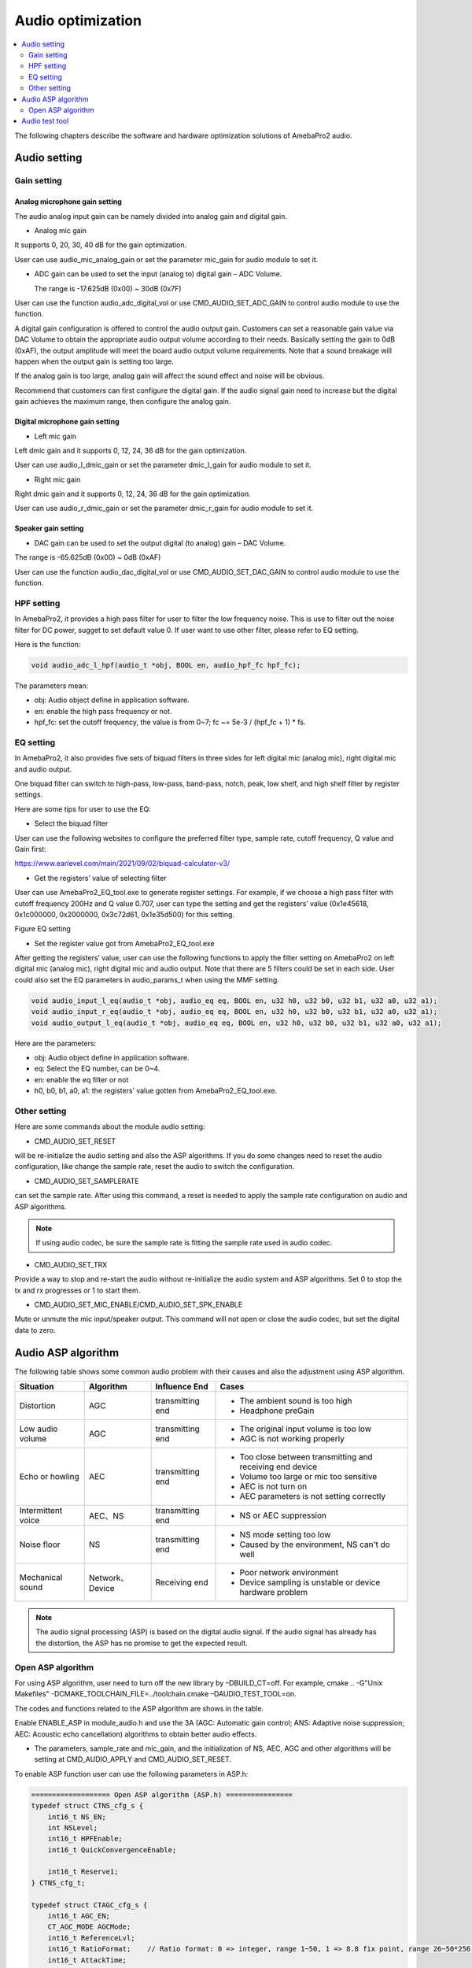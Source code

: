 Audio optimization
==================

.. contents::
  :local:
  :depth: 2

The following chapters describe the software and hardware optimization
solutions of AmebaPro2 audio.

Audio setting
-------------

Gain setting
~~~~~~~~~~~~

Analog microphone gain setting
^^^^^^^^^^^^^^^^^^^^^^^^^^^^^^

The audio analog input gain can be namely divided into analog gain and
digital gain.

-  Analog mic gain

It supports 0, 20, 30, 40 dB for the gain optimization.

User can use audio_mic_analog_gain or set the parameter mic_gain for
audio module to set it.

-  ADC gain can be used to set the input (analog to) digital gain – ADC
   Volume.

   The range is -17.625dB (0x00) ~ 30dB (0x7F)

User can use the function audio_adc_digital_vol or use
CMD_AUDIO_SET_ADC_GAIN to control audio module to use the function.

A digital gain configuration is offered to control the audio output
gain. Customers can set a reasonable gain value via DAC Volume to obtain
the appropriate audio output volume according to their needs. Basically
setting the gain to 0dB (0xAF), the output amplitude will meet the board
audio output volume requirements. Note that a sound breakage will happen
when the output gain is setting too large.

If the analog gain is too large, analog gain will affect the sound
effect and noise will be obvious.

Recommend that customers can first configure the digital gain. If the
audio signal gain need to increase but the digital gain achieves the
maximum range, then configure the analog gain.

Digital microphone gain setting
^^^^^^^^^^^^^^^^^^^^^^^^^^^^^^^

-  Left mic gain

Left dmic gain and it supports 0, 12, 24, 36 dB for the gain
optimization.

User can use audio_l_dmic_gain or set the parameter dmic_l_gain for
audio module to set it.

-  Right mic gain

Right dmic gain and it supports 0, 12, 24, 36 dB for the gain
optimization.

User can use audio_r_dmic_gain or set the parameter dmic_r_gain for
audio module to set it.

Speaker gain setting
^^^^^^^^^^^^^^^^^^^^

-  DAC gain can be used to set the output digital (to analog) gain – DAC
   Volume.

The range is -65.625dB (0x00) ~ 0dB (0xAF)

User can use the function audio_dac_digital_vol or use
CMD_AUDIO_SET_DAC_GAIN to control audio module to use the function.

HPF setting
~~~~~~~~~~~

In AmebaPro2, it provides a high pass filter for user to filter the low
frequency noise. This is use to filter out the noise filter for DC
power, sugget to set default value 0. If user want to use other filter,
please refer to EQ setting.

Here is the function:

.. code-block:: c

   void audio_adc_l_hpf(audio_t *obj, BOOL en, audio_hpf_fc hpf_fc);

The parameters mean:

-  obj: Audio object define in application software.

-  en: enable the high pass frequency or not.

-  hpf_fc: set the cutoff frequency, the value is from 0~7; fc ~= 5e-3 / (hpf_fc + 1) \* fs.

EQ setting
~~~~~~~~~~

In AmebaPro2, it also provides five sets of biquad filters in three
sides for left digital mic (analog mic), right digital mic and audio
output.

One biquad filter can switch to high-pass, low-pass, band-pass, notch,
peak, low shelf, and high shelf filter by register settings.

Here are some tips for user to use the EQ:

-  Select the biquad filter

User can use the following websites to configure the preferred filter
type, sample rate, cutoff frequency, Q value and Gain first:

https://www.earlevel.com/main/2021/09/02/biquad-calculator-v3/

-  Get the registers’ value of selecting filter

User can use AmebaPro2_EQ_tool.exe to generate register settings. For
example, if we choose a high pass filter with cutoff frequency 200Hz and
Q value 0.707, user can type the setting and get the registers’ value
(0x1e45618, 0x1c000000, 0x2000000, 0x3c72d61, 0x1e35d500) for this
setting.

Figure EQ setting

.. image:: ../_static/13_AUDIO/image2.png

-  Set the register value got from AmebaPro2_EQ_tool.exe

After getting the registers’ value, user can use the following functions
to apply the filter setting on AmebaPro2 on left digital mic (analog
mic), right digital mic and audio output. Note that there are 5 filters
could be set in each side. User could also set the EQ parameters in
audio_params_t when using the MMF setting.

.. code-block:: c

    void audio_input_l_eq(audio_t *obj, audio_eq eq, BOOL en, u32 h0, u32 b0, u32 b1, u32 a0, u32 a1);
    void audio_input_r_eq(audio_t *obj, audio_eq eq, BOOL en, u32 h0, u32 b0, u32 b1, u32 a0, u32 a1);
    void audio_output_l_eq(audio_t *obj, audio_eq eq, BOOL en, u32 h0, u32 b0, u32 b1, u32 a0, u32 a1);


Here are the parameters:

-  obj: Audio object define in application software.

-  eq: Select the EQ number, can be 0~4.

-  en: enable the eq filter or not

-  h0, b0, b1, a0, a1: the registers’ value gotten from
   AmebaPro2_EQ_tool.exe.

Other setting
~~~~~~~~~~~~~

Here are some commands about the module audio setting:

-  CMD_AUDIO_SET_RESET

will be re-initialize the audio setting and also the ASP algorithms. If
you do some changes need to reset the audio configuration, like change
the sample rate, reset the audio to switch the configuration.

-  CMD_AUDIO_SET_SAMPLERATE

can set the sample rate. After using this command, a reset is needed to
apply the sample rate configuration on audio and ASP algorithms.

.. note :: If using audio codec, be sure the sample rate is fitting the sample rate used in audio codec.

-  CMD_AUDIO_SET_TRX

Provide a way to stop and re-start the audio without re-initialize the
audio system and ASP algorithms. Set 0 to stop the tx and rx progresses
or 1 to start them.

-  CMD_AUDIO_SET_MIC_ENABLE/CMD_AUDIO_SET_SPK_ENABLE

Mute or unmute the mic input/speaker output. This command will not open
or close the audio codec, but set the digital data to zero.

Audio ASP algorithm
-------------------

The following table shows some common audio problem with their causes
and also the adjustment using ASP algorithm.

================== =============== ================ ==========================================================
Situation          Algorithm       Influence End    Cases
================== =============== ================ ==========================================================
Distortion         AGC             transmitting end -  The ambient sound is too high
                                                   
                                                    -  Headphone preGain
Low audio volume   AGC             transmitting end -  The original input volume is too low
                                                   
                                                    -  AGC is not working properly
Echo or howling    AEC             transmitting end -  Too close between transmitting and receiving end device
                                                   
                                                    -  Volume too large or mic too sensitive
                                                   
                                                    -  AEC is not turn on
                                                   
                                                    -  AEC parameters is not setting correctly
Intermittent voice AEC、NS         transmitting end -  NS or AEC suppression
Noise floor        NS              transmitting end -  NS mode setting too low
                                                   
                                                    -  Caused by the environment, NS can't do well
Mechanical sound   Network、Device Receiving end    -  Poor network environment
                                                   
                                                    -  Device sampling is unstable or device hardware problem
================== =============== ================ ==========================================================

.. note :: The audio signal processing (ASP) is based on the digital audio signal. If the audio signal has already has the distortion, the ASP has no promise to get the expected result.

Open ASP algorithm
~~~~~~~~~~~~~~~~~~

For using ASP algorithm, user need to turn off the new library by
–DBUILD_CT=off. For example, cmake .. -G"Unix Makefiles"
-DCMAKE_TOOLCHAIN_FILE=../toolchain.cmake –DAUDIO_TEST_TOOL=on.

The codes and functions related to the ASP algorithm are shows in the
table.

Enable ENABLE_ASP in module_audio.h and use the 3A (AGC: Automatic gain
control; ANS: Adaptive noise suppression; AEC: Acoustic echo
cancellation) algorithms to obtain better audio effects.

-  The parameters, sample_rate and mic_gain, and the initialization of
   NS, AEC, AGC and other algorithms will be setting at CMD_AUDIO_APPLY
   and CMD_AUDIO_SET_RESET.

To enable ASP function user can use the following parameters in ASP.h:

.. code-block:: c

    =================== Open ASP algorithm (ASP.h) ================
    typedef struct CTNS_cfg_s {
        int16_t NS_EN;
        int NSLevel;
        int16_t HPFEnable;
        int16_t QuickConvergenceEnable;

        int16_t Reserve1;
    } CTNS_cfg_t;

    typedef struct CTAGC_cfg_s {
        int16_t AGC_EN;
        CT_AGC_MODE AGCMode;
        int16_t ReferenceLvl;
        int16_t RatioFormat;    // Ratio format: 0 => integer, range 1~50, 1 => 8.8 fix point, range 26~50*256 (mapping 26/256~50)
        int16_t AttackTime;
        int16_t ReleaseTime;
        int16_t Ratio[3];
        int16_t Threshold[3];   // Threshold1, Threshold2, NoiseGateLvl
        int16_t KneeWidth;
        int16_t NoiseFloorAdaptEnable;
        int16_t RMSDetectorEnable;
        int16_t MaxGainLimit;
    } CTAGC_cfg_t;

    typedef struct CTAEC_cfg_s {
        int16_t AEC_EN;
        int16_t EchoTailLen;
        int16_t CNGEnable;
        int16_t PPLevel;
        int16_t DTControl;
        int16_t ConvergenceTime;

        int16_t Reserve1;
    } CTAEC_cfg_t;

    typedef struct VQE_SND_STATE_s {
        int16_t DoA;              //in degrees
        int16_t ERLE;             //in dB
        int16_t SinLvldB;         //in dBFs
        int16_t SoutLvldB;        //indBFs after AGC (if AGC is enabled)
        int16_t DTState;          //0 = single talk  or 1 = doulble talk
        int16_t HCDetectState;    //1 = detected, 0 = not detected
        uint8_t AECRun;
        uint8_t AGCRun;
        uint8_t NSRun;
        uint8_t BFRun;

        uint8_t Reserve1;
        uint8_t Reserve2;
        uint8_t Reserve3;
        uint8_t Reserve4;
    } VQE_SND_STATE_t;

    typedef struct VQE_RCV_STATE_s {
        int16_t RinLvldB;
        int16_t RoutLvldB;
        int16_t HCDetectState;    //1 = detected, 0 = not detected
        uint8_t AGCRun;
        uint8_t NSRun;

        uint8_t Reserve1;
        uint8_t Reserve2;
        uint8_t Reserve3;
        uint8_t Reserve4;
    } VQE_RCV_STATE_t;


The following is detail of the parameters in each configuration

============================== =====================================================================================================================================
configuration                  Parameters
============================== =====================================================================================================================================
CTAEC_cfg_t                    -  AEC_EN: enable the AEC module in AEC process
                              
                               -  EchoTailLen: the length of the buffer that the echo cancel process will be rely on, the higher it set, the cpu usage is higher, suggest to use 64 for 16KHz and 128 for 8KHz, support 32/64/128
                              
                               -  CNGEnable: enable the comfortable noise generation, setting 0 or 1
                              
                               -  PPLevel: the fine tune value of AEC , echo cancelled more aggressive for higher level (the local may also be cancelled more in higher level), support 1~50
                              
                               -  DTControl: the coarse tune value of AEC, support 1 (allow some low residual), 2 (may attenuate up to 6dB local), 3 (may attenuate up to 9dB local)
                              
                               -  ConvergenceTime: AEC initialization convergence time in msec, support 100~1000
CTAGC_cfg_t                    -  AGC_EN: enable the AGC module in the AGC process
                              
                               -  AGCMode: set the AGC mode for AGC module in the AGC process, the value is 0 (CT_ALC), 1(CT_LIMITER)
                              
                               -  ReferenceLvl: the output target reference level (dBFS), support 0,1,…,30 (0,-1,…,-30dBFs)
                              
                               -  RatioFormat: adjust the setting format for ratio, 0 => integer, range 1~50, 1 => 8.8 fix point, range 26~50*256 (mapping 26/256~50)
                              
                               -  AttackTime: the transition time of changes to signal amplitude compression, support 1~500
                              
                               -  ReleaseTime: the transition time of changes to signal amplitude boost, support 1~500
                              
                               -  Ratio[3]: support three ratios for adjusting the AGC gain curve
                              
                               -  Threshold[3]: support three thresholds for adjusting the AGC gain curve; First and second item refer to AGC_Threshold1 and AGC_Threshold2 which support 0~81; the last item refer to the AGC_NoiseGateLvl which supports 50~90
                              
                               -  KneeWidth: adjust the soft knee of the AGC gain curve, support 0~10
                              
                               -  NoiseFloorAdaptEnable: Use noise detect on AGC or not, the AGC will ignore some background noise if enabling this configuration, setting 0 or 1
                              
                               -  RMSDetectorEnable: Set 0 for detecting on the peak value while setting 1 for detecting on the RMS value
                              
                               -  MaxGainLimit: The max gain in dB will apply on AGC, support 6,12,18,24,30
CTNS_cfg_t                     -  NS_EN: enable the NS module in the NS process
                              
                               -  NSLevel: set the aggressive level in dB (the larger the more aggressive) for NS module in the NS process, support 3~35
                              
                               -  HPFEnable: enable the HPF before NS or not, setting 0 or 1
                              
                               -  QuickConvergenceEnable: set the NS convergence speed, 1 for immediately suppress(quick), 0 for smooth suppress
CTBF_cfg_t                     -  BF_EN: enable the BF module in the BF process (for stereo mic only)
                              
(plan to support the function) -  DOAEnable: enable direction of angle detection or not
                              
                               -  MM: number of mics (plan to support 1 and 2 in the future)
                              
                               -  mic_spacing: the distance between two mics in mm
                              
                               -  mic_array_type: (keep the column for the future usage)
============================== =====================================================================================================================================

The following is detail of the information structure for the RCV (Mic)
and SND (Speaker) part

=============== ====================================================================================================================================================
configuration   Parameters
=============== ====================================================================================================================================================
VQE_SND_STATE_t -  DoA: direction of angle in degree (will support in the future)
               
                -  ERLE: Echo return loss enhancement in dB (will support in the future)
               
                -  SinLvldB: ASP mic input level in dBFS
               
                -  SoutLvldB: ASP process result level in dBFS (including AEC, NS and AGC)
               
                -  DTState: current process is based on single talk (0) or double talk (1)
               
                -  HCDetectState: detect the howling or not (just keep the column for the future)
               
                   For the following run status, it will indicated the status by bits. 0 bit: current speaker (TX) status; 1 bit: current mic (RX) status; 2 bit: previous speaker (TX) status; 3 bit: previous mic (RX) status
               
                -  AECRun: AEC run status
               
                -  AGCRun: AGC run status
               
                -  NSRun: NS run status
               
                -  BFRun: BF run status (not support yet)
VQE_RCV_STATE_t -  RinLvldB: ASP mic input level in dBFS
               
                -  RoutLvldB: ASP process result level in dBFS (including NS and AGC)
               
                -  HCDetectState: detect the howling or not (just keep the column for the future)
               
                   For the following run status, it will indicated the status by bits. 0 bit: current speaker (TX) status; 1 bit: current mic (RX) status; 2 bit: previous speaker (TX) status; 3 bit: previous mic (RX) status
               
                -  AGCRun: AGC run status
               
                -  NSRun: NS run status
=============== ====================================================================================================================================================

In "ASP.h" it defined some function for the ASP setting. The following
table shows the functions for setting the ASP algorithm:

================================= =============== ===================================================================================================== ============
Function                          Related module  Parameters                                                                                            Note
================================= =============== ===================================================================================================== ============
AEC_init                          NS, AEC, AGC    -  frame_size: setting the frame size for the AEC module, the unit is "sample"                        -  For mono mic side ASP
                                                                                                                                                       
                                                  -  sample_freq: audio sample rate (support 8k and 16k)                                                -  This process also initialed other modules include NS, AEC and AGC.
                                                                                                                                                       
                                                  -  RX_AEC: the pointer for the new library AEC setting in mic path                                   
                                                                                                                                                       
                                                  -  RX_AGC: the pointer for the new library AGC setting in mic path                                   
                                                                                                                                                       
                                                  -  RX_NS: the pointer for the new library NS setting in mic path                                     
                                                                                                                                                       
                                                  -  snd_amplification: set the amplification for the output result                                    
AEC_set_level                     AEC             -  level: the aggressive level (the larger the more aggressive) for AEC module, the level is from 0~4 -  For mono mic side ASP
                                                                                                                                                       
                                                  -  RX_AEC: the pointer for the new library AEC setting                                               
NS_set_level_for_AEC              NS              -  Level: the NS level for RX path                                                                    -  For mono mic side ASP
                                                                                                                                                       
                                                  -  RX_NS: the pointer for the new library NS setting                                                  -  Dynamically set the NS level for the mono mic, if the NS module is initialed
AEC_set_runtime_en                AEC             -  enable: run time switch for the AEC module                                                         -  For mono mic side ASP
                                                                                                                                                       
                                                                                                                                                        -  This is a switch to choose going through the AEC process (if the AEC module is initialed successfully) or bypass
AEC_process                       NS, AEC, AGC    -  farend: the array input for the far-end data                                                       -  For mono mic side ASP
                                                                                                                                                       
                                                  -  nearend: the array input for the far-end data                                                      -  the data in the near end buffer will be processed by the AEC, AGC, NS modules and get the final result in the out buffer
                                                                                                                                                       
                                                  -  out: the space to save the ASP processed data                                                     
AEC_destory                       NS, AEC, AGC                                                                                                          -  For mic side ASP
                                                                                                                                                       
                                                                                                                                                        -  For destroy the modules initialed in AEC_init
AGC_init                          AGC             -  sample_freq: audio sample rate (support 8k and 16k)                                                -  For output (speaker) side ASP
                                                                                                                                                       
                                                  -  TX_AGC: the pointer for the webrtc AGC setting in speaker path                                    
AGC_process                       AGC             -  frame_size: setting the frame size for the AGC module, the unit is "sample" (words)                -  For output (speaker) side ASP
                                                                                                                                                       
                                                  -  out: the data will be used to do AGC process, the data will directly be modified                  
AGC_destory                       AGC                                                                                                                   -  For output (speaker) side ASP
                                                                                                                                                       
                                                                                                                                                        -  For destroy the modules creates in AGC_init
NS_init                           NS              -  sample_freq: audio sample rate (support 8k and 16k)                                                -  For output (speaker) side ASP
                                                                                                                                                       
                                                  -  TX_NS: the pointer for the webrtc NS setting in speaker path                                      
NS_process                        NS              -  frame_size: setting the frame size for the AGC module, the unit is "sample"                        -  For output (speaker) side ASP
                                                                                                                                                       
                                                  -  out: the data will be used to do AGC process, the data will directly be modified                  
NS_destory                        NS                                                                                                                    -  For output (speaker) side ASP
                                                                                                                                                       
                                                                                                                                                        -  For destroy the modules creates in NS_init
VQE_SND_init (not support yet)    NS, AEC, AGC,BF                                                                                                       -  
                                                                                                                                                                                                    
VQE_SND_process (not support yet) NS, AEC, AGC,BF                                                                                                       -  

VQE_SND_destory (not support yet) NS, AEC, AGC,BF                                                                                                       -  
================================= =============== ===================================================================================================== ============

ASP algorithm usage
^^^^^^^^^^^^^^^^^^^

Here are the configurations for ASP algorithm:

-  8K and 16K audio sample rate are supported in the ASP algorithms.

-  The default ASP settings - default_rx_asp_params and
   default_tx_asp_params are defined in module_audio.c.

-  Users can use CMD_AUDIO_GET_RXASP_PARAM and CMD_AUDIO_GET_TXASP_PARAM
   to get the ASP parameters for RX and TX ASP parameters in the audio
   module.

-  Users can use CMD_AUDIO_SET_RXASP_PARAM and CMD_AUDIO_SET_TXASP_PARAM
   to set the ASP parameters for RX and TX ASP parameters.

-  When default_rx_asp_params.agc_cfg.AGC_EN and
   default_tx_asp_params.agc_cfg.AGC_EN set 0 which means disable the
   AGC process in RX and TX direction, while 1 means enabling the AGC
   process. When default_rx_asp_params.ns_cfg.NS_EN and
   default_tx_asp_params.ns_cfg.NS_EN set 0 which means disable the NS
   process in RX and TX direction, while 1 means enabling the NS
   process.

-  When default_rx_asp_params.aec_cfg.AEC_EN set 0 which means disable
   the AEC process in RX direction, while 1 means enabling the AEC
   process.

AEC setting
^^^^^^^^^^^

The AEC algorithm includes three parts: delay adjustment strategy,
linear echo estimation, and nonlinear echo suppression.

-  Use CMD_AUDIO_RUN_AEC to dynamically switch the use of AEC_process().

-  Use CMD_AUDIO_SET_AEC_ENABLE to determine whether AEC_init() is
   enabled during audio reset.

-  CMD_AUDIO_SET_AEC_LEVEL can set the strength of cancellation.

NS setting
^^^^^^^^^^

The NS algorithm is aimed at decrease the noise or environment sound, so
it is recommended to use before other ASP algorithms.

-  Use CMD_AUDIO_SET_NS_ENABLE to determine whether NSx_init() is
   enabled during audio reset.

-  Use CMD_AUDIO_RUN_NS to dynamically switch the use of NSx_process().

AGC setting
^^^^^^^^^^^

The AGC algorithm is used to balance the audio volume of signal
streaming.

-  Use CMD_AUDIO_SET_AGC_ENABLE to determine whether AGC_init() is
   enabled during audio reset.

-  Use CMD_AUDIO_RUN_AGC can dynamically switch the use of
   AGC_process().

Audio test tool
---------------

AmebaPro2 provide an example for audio testing.

User can use the following steps to build up the audio test tool image

-  Step1: cd project\\realtek_amebapro2_v0_example\\GCC-RELEASE

-  Step2: mkdir build

-  Step3: cd build

-  Step4: cmake .. -G"Unix Makefiles"
   -DCMAKE_TOOLCHAIN_FILE=../toolchain.cmake ``–DAUDIO_TEST_TOOL=on``

-  Step5: cmake --build . --target flash

The following shows the command of the test tool

-  Common command

======== ================================================================================= =========================================================================
command  parameters                                                                        description
======== ================================================================================= =========================================================================
AUMMODE  -  [mic_mode]= amic/l_dmic/r_dmic/stereo_dmic                                     Set up the microphone type
AUMG     -  [mic_gain]=0~3                                                                 Set up the analog mic gain (0: 0dB, 1: 20dB, 2: 30dB, 3:40dB)
AUMB     -  [mic_bias]=0~2                                                                 Set up the mic bias (0: 0.9, 1: 0.86, 2: 0.75)
AUMLG    -  [left_dmic_gain]=0~3                                                           Set up the left digital mic (0: 0dB, 1: 12dB, 2: 24dB, 3:36dB)
AUMRG    -  [right_dmic_gain]=0~3                                                          Set up the right digital mic (0: 0dB, 1: 12dB, 2: 24dB, 3:36dB)
AUADC    -  [ADC_gain]=0x00~0x7F                                                           Set up audio input digital gain level, the gain level is up 0.375dB/step. The max and min gains are 30dB and -17.625dB.
AUMICM   -  [enable_mute]=0 or 1                                                           Mute MIC or not
AUSR     -  [sample_rate]=8000, 16000, 32000, 44100, 48000, 88200, 96000                   Set up the audio input and output sample rate.
AUMLEQ   -  [eq num]=0~4                                                                   Set up the EQ for analog or left digital microphone (PDM rising trigger). There are 5 EQs ([eq num]) can be used (the EQ0 is used for a HPF default). The register setting can generate by AmebaPro2_EQ_tool.exe.
                                                                                          
         -  [register h0],[register b1],[register b2],[register a1],[register a2]         
AUMREQ   -  [eq num]=0~4                                                                   Set up the EQ for right digital microphone (PDM falling trigger). There are 5 EQs ([eq num]) can be used (the EQ0 is used for a HPF default). The register setting can generate by AmebaPro2_EQ_tool.exe.
                                                                                          
         -  [register h0],[register b1],[register b2],[register a1],[register a2]         
AUMICEQR                                                                                   Reset the mic EQ without re-initializing the audio module
AUHPF    -  [cutoff num]=0~7                                                               Set HPF cutoff frequency fc ~= 5e-3 / (cutoff num + 1) \* fs, 0 means 40Hz @ fs 8kHz, 80Hz @ fs 16kHz). This is use to filter out the noise filter for DC power, sugget to set default value 0. If users want to use other filter, please refer to AUMLEQ and AUMREQ.
AUSPEQ   -  [eq num]=0~4                                                                   Set up the EQ for audio output. There are 5 EQs ([eq num]) can be used (the EQ0 is used for a HPF default). The register setting can generate by AmebaPro2_EQ_tool.exe.
                                                                                          
         -  [register h0],[register b1],[register b2],[register a1],[register a2]         
AUSPEQR                                                                                    Reset the speaker EQ without re-initializing the audio module
AUDAC    -  [DAC_gain]=0x00~0xAF                                                           Set up the audio output digital gain, the gain level is up 0.375dB/step. The max and min gains are 0dB and -65.625dB.
AUSPM    -  [enable_mute]=0 or 1                                                           Mute the audio output ([enable_mute]=1) or unmute the audio output ([enable_mute]=0).
AUTXMODE -  [tx_mode]= noplay/playback/playtone/playmusic                                  Set up the audio output mode, there are four modes supported now. The noplay mode will stop sending data to audio output .The playmusic mode will start to play the music (support 8k or 16k). The playback mode will audio input will directly send to audio output. The audio tone mode will start playing the audio tone setting by [audio_tone(Hz)].
                                                                                          
         -  [audio_tone(Hz)]                                                              
AUDRST                                                                                     Reset the ram disk table. Enter this command after put external file into the ram disk
AUAMPIN  -  [pin_name]=pin name                                                            Set up or down the audio amplifier pin.
                                                                                          
         -  [on/off]=1/0                                                                  
TONEDBSW [sweep_DB_interval(ms)]                                                           Enable the dB sweep when play tone
AUTRX    -  [enable]=0 or 1                                                                Set down or up the audio input and output.
AUMSGS   -  [MSGLevel]=0,1,2,3                                                             set the audio message show level
                                                                                          
                                                                                           -  0: no message
                                                                                          
                                                                                           -  1: inf, warn and err
                                                                                          
                                                                                           -  2: warn, err
                                                                                          
                                                                                           -  3: err
AURES    -  [reset_enable]                                                                 Reset the audio module to enable the previous audio setting.
AUFFTS   -  [FFT_EN]=0 or 1                                                                Enable print audio input FFT result, but the play back mode is not supported.
AUINFO                                                                                     Get the current setting parameters, libraries’ version and ASP run status
P2PEN    -  [p2p_en]=0 or 1                                                                When enabling this operation, users can use AURXP2P command and AUTXMODE=playstream
AURXP2P  -  [RX_P2P_EN]=0 or 1                                                             Open the audio to APP audio streaming
AUFILE   -  [filename]                                                                     Set up the audio save file name. The legth
AUREC    -  [record_time]                                                                  Start record the audio data for record time. RECORD_TYPE can select to save RX (audio input), TX (audio output before ASP) and ASP (audio input after ASP), TXASP(audio output after ASP).
                                                                                          
         -  [RECORD_TYPE1], [RECORD_TYPE2], [RECORD_TYPE3], [RECORD_TYPE4]=RX,TX,ASP,TXASP
AUCOPY   -  [mode]=NOCOPY, SD, TFTP                                                        Set the audio file will be copied to other storage place after each record.
                                                                                          
         -  [tftp_ip],[tftp_port]: set TFTP server IP and port                             NOCOPY: just save in RAM
                                                                                          
                                                                                           TFTP: copy through tftp server
                                                                                          
                                                                                           SD: copy to the SD cardEnable the save file download to SD card or not. If enabling the SD download, device will copy the save data to SD card after each record.
======== ================================================================================= =========================================================================

-  ASP command using new library

=============== =============================================== ===========================================================================================================
command         parameters                                      description
=============== =============================================== ===========================================================================================================
AUAEC           -  [enable]=0 or 1                              Open the AEC or not.
                                                        
                -  [PPLevel]=1~50                               -  [PPLevel]: the fine tune value of AEC , echo cancelled more aggressive for higher level (the local may also be cancelled more in higher level)
                                                        
                -  [EchoTailLen]=32, 64, 128                    -  [EchoTailLen]: the length of the buffer that the echo cancel process will be rely on, the higher it set, the cpu usage is higher, suggest to use 64 for 16KHz and 128 for 8KHz
                                                        
                -  [CNGEnable]=0 or 1                           -  [CNGEnable]: enable the comfort noise generate or not
                                                        
                -  [DTControl]=1~3                              -  [DTControl]: the coarse tune value of AEC, 1 (allow some low residual), 2 (may attenuate up to 6dB local), 3 (may attenuate up to 9dB local)
                                                        
                -  [ConvergenceTime]=100~1000                   -  [ConvergenceTime]: initializing convergence time in msec
AUAECRUN        -  [AEC_run_status]=0 or 1                      -  [AEC_run_status]: the mic input data will be handled by AEC process by setting 1 or bypass AEC process by setting 0
AUNS/AUSPNS     -  [NS_enable]= 0 or 1                          -  [NS_level]: the attenuation dB of the NS progress and more level means more aggressive
                                                        
                -  [NS_level]=3~35                              -  [NS_HPFEnable]: enable the HPF before NS or not
                                                        
                -  [NS_HPFEnable]=0 or 1                        -  [NS_QuickConvergenceEnable]: the NS convergence speed, 1 for immediately suppress(quick), 0 for smooth suppress
                                                        
                -  [NS_QuickConvergenceEnable]=0 or 1          
AUAGC/AUSPAGC   -  [AGC_enable]=0 or 1                          Set up the auto gain control,
                                                  
                -  [AGC_mode]=0 or 1 (CT_ALC or CT_LIMITER)     -  [AGC_enable] enable the rx path (mic path) AGC
                                                        
                -  [AGC_ReferenceLvl]=0,1,..,30                 -  [AGC_mode] can select the AGC mode. Support three modes, CT_ALC, CT_DRC and CT_LIMITER
                                                        
                -  [AGC_RatioFormat]=0 or 1                     -  [AGC_ReferenceLvl] is output target reference level (dBFS), support 0,1,..,30 (0,-1,…,-30dBFs)
                                                        
                -  [AGC_AttackTime]=1~500                       -  [AGC_RatioFormat], Ratio format: 0 => integer, range 1~50, 1 => 8.8 fix point, range 26~50*256 (mapping 26/256~50)
                                                        
                -  [AGC_ReleaseTime]=1~500                      -  [AGC_AttackTime] is the transition time of changes to signal amplitude compression, 1~500
                                                        
                -  [AGC_Ratio1]=1,2,3…,50 or 26,27,28…,50*256   -  [AGC_ReleaseTime] is the transition time of changes to signal amplitude boost, 1~500
                                                        
                -  [AGC_Ratio2]=1,2,3...,50 or 26,27,28…,50*256 -  AGC_Ratio is now updating the setting to extend the range and support ratio 0.1~50 in 8.8 fixed point format or in integer format 1~50
                                                        
                -  [AGC_Ratio3]=1,2,3….,50 or 26,27,28…,50*256  -  [AGC_Ratio1] is the compression ratio for ReferenceLvl
                                                        
                -  [AGC_Threshold1]=0,1,…,81                    -  [AGC_Ratio2] is the compression ratio for Threshold1
                                                        
                -  [AGC_Threshold2]=0,1,…,81                    -  [AGC_Ratio3] is the compression ratio for Threshold2
                                                        
                -  [AGC_NoiseGateLvl]=50,51,…,90                -  [AGC_Threshold1] is the parameter determines the second knee of the curve, 0,1,…,81 (0,-1,…,-81dBFs)
                                                        
                -  [AGC_KneeWidth]=0,1,2,...,10                 -  [AGC_Threshold2] is the parameter determines the third knee of the curve, 0,1…,81 (0,-1,…,-81dBFs)
                                                        
                -  [AGC_NoiseFloorAdaptEnable]=0 or 1           -  [AGC_NoiseGateLvl] is the noise floor level, 50,51,…,90 (-50,-51,…,-90dBFs)
                                                        
                -  [AGC_RMSDetectorEnable]=0 or 1               -  [AGC_KneeWidth] is the knee width, 0,1,2,...,10 (0,1,2,…,10dBFs)
                                                        
                -  [AGC_MaxGainLimit]=6,12,18,24,30             -  [AGC_NoiseFloorAdaptEnable] is to use noise detect on AGC or not, if enable the AGC will ignore some background noise, 0/1
                                                        
                                                                -  [AGC_RMSDetectorEnable]: 0/1, setting 0 for detecting on the peak value while setting 1 for detecting on the RMS value
                                                        
                                                                -  [AGC_MaxGainLimit]: 6,12,18,24,30, the max gain in dB will apply on AGC
=============== =============================================== ===========================================================================================================
